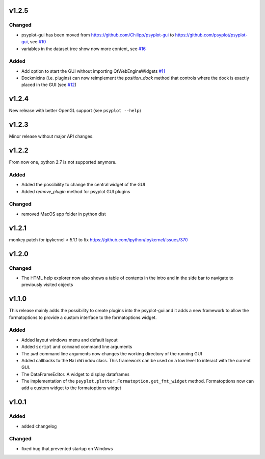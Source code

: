 v1.2.5
======
Changed
-------
- psyplot-gui has been moved from https://github.com/Chilipp/psyplot-gui to https://github.com/psyplot/psyplot-gui,
  see `#10 <https://github.com/psyplot/psyplot-gui/pull/10>`__
- variables in the dataset tree show now more content,
  see `#16 <https://github.com/psyplot/psyplot-gui/pull/16>`__

Added
-----
- Add option to start the GUI without importing QtWebEngineWidgets
  `#11 <https://github.com/psyplot/psyplot-gui/pull/11>`__
- Dockmixins (i.e. plugins) can now reimplement the `position_dock` method that
  controls where the dock is exactly placed in the GUI
  (see `#12 <https://github.com/psyplot/psyplot-gui/pull/12>`__)

v1.2.4
======
New release with better OpenGL support (see ``psyplot --help``)

v1.2.3
======
Minor release without major API changes.

v1.2.2
======
From now one, python 2.7 is not supported anymore.

Added
-----
- Added the possibility to change the central widget of the GUI
- Added `remove_plugin` method for psyplot GUI plugins

Changed
-------
- removed MacOS app folder in python dist

v1.2.1
======
monkey patch for ipykernel < 5.1.1 to fix
https://github.com/ipython/ipykernel/issues/370

v1.2.0
======
Changed
-------
- The HTML help explorer now also shows a table of contents in the intro
  and in the side bar to navigate to previously visited objects

v1.1.0
======
This release mainly adds the possibility to create plugins into the
psyplot-gui and it adds a new framework to allow the formatoptions to provide
a custom interface to the formatoptions widget.

Added
-----
- Added layout windows menu and default layout
- Added ``script`` and ``command`` command line arguments
- The ``pwd`` command line arguments now changes the working directory of the
  running GUI
- Added callbacks to the ``MainWindow`` class. This framework can be used on a
  low level to interact with the current GUI.
- The DataFrameEditor. A widget to display dataframes
- The implementation of the ``psyplot.plotter.Formatoption.get_fmt_widget``
  method. Formatoptions now can add a custom widget to the formatoptions widget


v1.0.1
======
.. image:: https://zenodo.org/badge/55793611.svg
   :target: https://zenodo.org/badge/latestdoi/55793611

Added
-----
- added changelog

Changed
-------
- fixed bug that prevented startup on Windows

